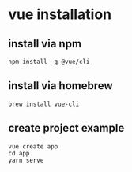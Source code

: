 * vue installation

** install via npm

#+begin_src shell
npm install -g @vue/cli
#+end_src

** install via homebrew

#+begin_src shell
brew install vue-cli
#+end_src


** create project example

#+begin_src shell
vue create app
cd app
yarn serve
#+end_src
